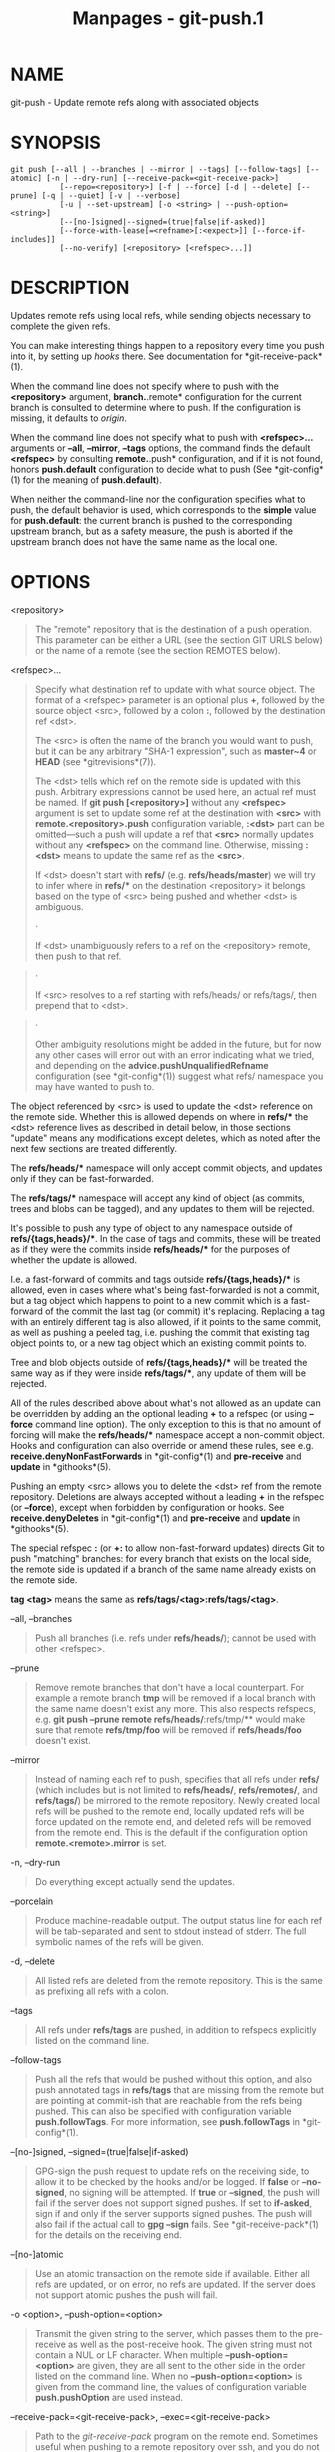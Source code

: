 #+TITLE: Manpages - git-push.1
* NAME
git-push - Update remote refs along with associated objects

* SYNOPSIS
#+begin_example
git push [--all | --branches | --mirror | --tags] [--follow-tags] [--atomic] [-n | --dry-run] [--receive-pack=<git-receive-pack>]
           [--repo=<repository>] [-f | --force] [-d | --delete] [--prune] [-q | --quiet] [-v | --verbose]
           [-u | --set-upstream] [-o <string> | --push-option=<string>]
           [--[no-]signed|--signed=(true|false|if-asked)]
           [--force-with-lease[=<refname>[:<expect>]] [--force-if-includes]]
           [--no-verify] [<repository> [<refspec>...]]
#+end_example

* DESCRIPTION
Updates remote refs using local refs, while sending objects necessary to
complete the given refs.

You can make interesting things happen to a repository every time you
push into it, by setting up /hooks/ there. See documentation for
*git-receive-pack*(1).

When the command line does not specify where to push with the
*<repository>* argument, *branch.*.remote* configuration for the current
branch is consulted to determine where to push. If the configuration is
missing, it defaults to /origin/.

When the command line does not specify what to push with *<refspec>...*
arguments or *--all*, *--mirror*, *--tags* options, the command finds
the default *<refspec>* by consulting *remote.*.push* configuration, and
if it is not found, honors *push.default* configuration to decide what
to push (See *git-config*(1) for the meaning of *push.default*).

When neither the command-line nor the configuration specifies what to
push, the default behavior is used, which corresponds to the *simple*
value for *push.default*: the current branch is pushed to the
corresponding upstream branch, but as a safety measure, the push is
aborted if the upstream branch does not have the same name as the local
one.

* OPTIONS
<repository>

#+begin_quote
The "remote" repository that is the destination of a push operation.
This parameter can be either a URL (see the section GIT URLS below) or
the name of a remote (see the section REMOTES below).

#+end_quote

<refspec>...

#+begin_quote
Specify what destination ref to update with what source object. The
format of a <refspec> parameter is an optional plus *+*, followed by the
source object <src>, followed by a colon *:*, followed by the
destination ref <dst>.

The <src> is often the name of the branch you would want to push, but it
can be any arbitrary "SHA-1 expression", such as *master~4* or *HEAD*
(see *gitrevisions*(7)).

The <dst> tells which ref on the remote side is updated with this push.
Arbitrary expressions cannot be used here, an actual ref must be named.
If *git push [<repository>]* without any *<refspec>* argument is set to
update some ref at the destination with *<src>* with
*remote.<repository>.push* configuration variable, *:<dst>* part can be
omitted---such a push will update a ref that *<src>* normally updates
without any *<refspec>* on the command line. Otherwise, missing *:<dst>*
means to update the same ref as the *<src>*.

If <dst> doesn't start with *refs/* (e.g. *refs/heads/master*) we will
try to infer where in *refs/** on the destination <repository> it
belongs based on the type of <src> being pushed and whether <dst> is
ambiguous.

#+begin_quote
·

If <dst> unambiguously refers to a ref on the <repository> remote, then
push to that ref.

#+end_quote

#+begin_quote
·

If <src> resolves to a ref starting with refs/heads/ or refs/tags/, then
prepend that to <dst>.

#+end_quote

#+begin_quote
·

Other ambiguity resolutions might be added in the future, but for now
any other cases will error out with an error indicating what we tried,
and depending on the *advice.pushUnqualifiedRefname* configuration (see
*git-config*(1)) suggest what refs/ namespace you may have wanted to
push to.

#+end_quote

The object referenced by <src> is used to update the <dst> reference on
the remote side. Whether this is allowed depends on where in *refs/**
the <dst> reference lives as described in detail below, in those
sections "update" means any modifications except deletes, which as noted
after the next few sections are treated differently.

The *refs/heads/** namespace will only accept commit objects, and
updates only if they can be fast-forwarded.

The *refs/tags/** namespace will accept any kind of object (as commits,
trees and blobs can be tagged), and any updates to them will be
rejected.

It's possible to push any type of object to any namespace outside of
*refs/{tags,heads}/**. In the case of tags and commits, these will be
treated as if they were the commits inside *refs/heads/** for the
purposes of whether the update is allowed.

I.e. a fast-forward of commits and tags outside *refs/{tags,heads}/** is
allowed, even in cases where what's being fast-forwarded is not a
commit, but a tag object which happens to point to a new commit which is
a fast-forward of the commit the last tag (or commit) it's replacing.
Replacing a tag with an entirely different tag is also allowed, if it
points to the same commit, as well as pushing a peeled tag, i.e. pushing
the commit that existing tag object points to, or a new tag object which
an existing commit points to.

Tree and blob objects outside of *refs/{tags,heads}/** will be treated
the same way as if they were inside *refs/tags/**, any update of them
will be rejected.

All of the rules described above about what's not allowed as an update
can be overridden by adding an the optional leading *+* to a refspec (or
using *--force* command line option). The only exception to this is that
no amount of forcing will make the *refs/heads/** namespace accept a
non-commit object. Hooks and configuration can also override or amend
these rules, see e.g. *receive.denyNonFastForwards* in *git-config*(1)
and *pre-receive* and *update* in *githooks*(5).

Pushing an empty <src> allows you to delete the <dst> ref from the
remote repository. Deletions are always accepted without a leading *+*
in the refspec (or *--force*), except when forbidden by configuration or
hooks. See *receive.denyDeletes* in *git-config*(1) and *pre-receive*
and *update* in *githooks*(5).

The special refspec *:* (or *+:* to allow non-fast-forward updates)
directs Git to push "matching" branches: for every branch that exists on
the local side, the remote side is updated if a branch of the same name
already exists on the remote side.

*tag <tag>* means the same as *refs/tags/<tag>:refs/tags/<tag>*.

#+end_quote

--all, --branches

#+begin_quote
Push all branches (i.e. refs under *refs/heads/*); cannot be used with
other <refspec>.

#+end_quote

--prune

#+begin_quote
Remove remote branches that don't have a local counterpart. For example
a remote branch *tmp* will be removed if a local branch with the same
name doesn't exist any more. This also respects refspecs, e.g. *git push
--prune remote refs/heads/*:refs/tmp/** would make sure that remote
*refs/tmp/foo* will be removed if *refs/heads/foo* doesn't exist.

#+end_quote

--mirror

#+begin_quote
Instead of naming each ref to push, specifies that all refs under
*refs/* (which includes but is not limited to *refs/heads/*,
*refs/remotes/*, and *refs/tags/*) be mirrored to the remote repository.
Newly created local refs will be pushed to the remote end, locally
updated refs will be force updated on the remote end, and deleted refs
will be removed from the remote end. This is the default if the
configuration option *remote.<remote>.mirror* is set.

#+end_quote

-n, --dry-run

#+begin_quote
Do everything except actually send the updates.

#+end_quote

--porcelain

#+begin_quote
Produce machine-readable output. The output status line for each ref
will be tab-separated and sent to stdout instead of stderr. The full
symbolic names of the refs will be given.

#+end_quote

-d, --delete

#+begin_quote
All listed refs are deleted from the remote repository. This is the same
as prefixing all refs with a colon.

#+end_quote

--tags

#+begin_quote
All refs under *refs/tags* are pushed, in addition to refspecs
explicitly listed on the command line.

#+end_quote

--follow-tags

#+begin_quote
Push all the refs that would be pushed without this option, and also
push annotated tags in *refs/tags* that are missing from the remote but
are pointing at commit-ish that are reachable from the refs being
pushed. This can also be specified with configuration variable
*push.followTags*. For more information, see *push.followTags* in
*git-config*(1).

#+end_quote

--[no-]signed, --signed=(true|false|if-asked)

#+begin_quote
GPG-sign the push request to update refs on the receiving side, to allow
it to be checked by the hooks and/or be logged. If *false* or
*--no-signed*, no signing will be attempted. If *true* or *--signed*,
the push will fail if the server does not support signed pushes. If set
to *if-asked*, sign if and only if the server supports signed pushes.
The push will also fail if the actual call to *gpg --sign* fails. See
*git-receive-pack*(1) for the details on the receiving end.

#+end_quote

--[no-]atomic

#+begin_quote
Use an atomic transaction on the remote side if available. Either all
refs are updated, or on error, no refs are updated. If the server does
not support atomic pushes the push will fail.

#+end_quote

-o <option>, --push-option=<option>

#+begin_quote
Transmit the given string to the server, which passes them to the
pre-receive as well as the post-receive hook. The given string must not
contain a NUL or LF character. When multiple *--push-option=<option>*
are given, they are all sent to the other side in the order listed on
the command line. When no *--push-option=<option>* is given from the
command line, the values of configuration variable *push.pushOption* are
used instead.

#+end_quote

--receive-pack=<git-receive-pack>, --exec=<git-receive-pack>

#+begin_quote
Path to the /git-receive-pack/ program on the remote end. Sometimes
useful when pushing to a remote repository over ssh, and you do not have
the program in a directory on the default $PATH.

#+end_quote

--[no-]force-with-lease, --force-with-lease=<refname>,
--force-with-lease=<refname>:<expect>

#+begin_quote
Usually, "git push" refuses to update a remote ref that is not an
ancestor of the local ref used to overwrite it.

This option overrides this restriction if the current value of the
remote ref is the expected value. "git push" fails otherwise.

Imagine that you have to rebase what you have already published. You
will have to bypass the "must fast-forward" rule in order to replace the
history you originally published with the rebased history. If somebody
else built on top of your original history while you are rebasing, the
tip of the branch at the remote may advance with their commit, and
blindly pushing with *--force* will lose their work.

This option allows you to say that you expect the history you are
updating is what you rebased and want to replace. If the remote ref
still points at the commit you specified, you can be sure that no other
people did anything to the ref. It is like taking a "lease" on the ref
without explicitly locking it, and the remote ref is updated only if the
"lease" is still valid.

*--force-with-lease* alone, without specifying the details, will protect
all remote refs that are going to be updated by requiring their current
value to be the same as the remote-tracking branch we have for them.

*--force-with-lease=<refname>*, without specifying the expected value,
will protect the named ref (alone), if it is going to be updated, by
requiring its current value to be the same as the remote-tracking branch
we have for it.

*--force-with-lease=<refname>:<expect>* will protect the named ref
(alone), if it is going to be updated, by requiring its current value to
be the same as the specified value *<expect>* (which is allowed to be
different from the remote-tracking branch we have for the refname, or we
do not even have to have such a remote-tracking branch when this form is
used). If *<expect>* is the empty string, then the named ref must not
already exist.

Note that all forms other than *--force-with-lease=<refname>:<expect>*
that specifies the expected current value of the ref explicitly are
still experimental and their semantics may change as we gain experience
with this feature.

"--no-force-with-lease" will cancel all the previous --force-with-lease
on the command line.

A general note on safety: supplying this option without an expected
value, i.e. as *--force-with-lease* or *--force-with-lease=<refname>*
interacts very badly with anything that implicitly runs *git fetch* on
the remote to be pushed to in the background, e.g. *git fetch origin* on
your repository in a cronjob.

The protection it offers over *--force* is ensuring that subsequent
changes your work wasn't based on aren't clobbered, but this is
trivially defeated if some background process is updating refs in the
background. We don't have anything except the remote tracking info to go
by as a heuristic for refs you're expected to have seen & are willing to
clobber.

If your editor or some other system is running *git fetch* in the
background for you a way to mitigate this is to simply set up another
remote:

#+begin_quote
#+begin_example
git remote add origin-push $(git config remote.origin.url)
git fetch origin-push
#+end_example

#+end_quote

Now when the background process runs *git fetch origin* the references
on *origin-push* won't be updated, and thus commands like:

#+begin_quote
#+begin_example
git push --force-with-lease origin-push
#+end_example

#+end_quote

Will fail unless you manually run *git fetch origin-push*. This method
is of course entirely defeated by something that runs *git fetch --all*,
in that case you'd need to either disable it or do something more
tedious like:

#+begin_quote
#+begin_example
git fetch              # update master from remote
git tag base master    # mark our base point
git rebase -i master   # rewrite some commits
git push --force-with-lease=master:base master:master
#+end_example

#+end_quote

I.e. create a *base* tag for versions of the upstream code that you've
seen and are willing to overwrite, then rewrite history, and finally
force push changes to *master* if the remote version is still at *base*,
regardless of what your local *remotes/origin/master* has been updated
to in the background.

Alternatively, specifying *--force-if-includes* as an ancillary option
along with *--force-with-lease[=<refname>]* (i.e., without saying what
exact commit the ref on the remote side must be pointing at, or which
refs on the remote side are being protected) at the time of "push" will
verify if updates from the remote-tracking refs that may have been
implicitly updated in the background are integrated locally before
allowing a forced update.

#+end_quote

-f, --force

#+begin_quote
Usually, the command refuses to update a remote ref that is not an
ancestor of the local ref used to overwrite it. Also, when
*--force-with-lease* option is used, the command refuses to update a
remote ref whose current value does not match what is expected.

This flag disables these checks, and can cause the remote repository to
lose commits; use it with care.

Note that *--force* applies to all the refs that are pushed, hence using
it with *push.default* set to *matching* or with multiple push
destinations configured with *remote.*.push* may overwrite refs other
than the current branch (including local refs that are strictly behind
their remote counterpart). To force a push to only one branch, use a *+*
in front of the refspec to push (e.g *git push origin +master* to force
a push to the *master* branch). See the *<refspec>...* section above for
details.

#+end_quote

--[no-]force-if-includes

#+begin_quote
Force an update only if the tip of the remote-tracking ref has been
integrated locally.

This option enables a check that verifies if the tip of the
remote-tracking ref is reachable from one of the "reflog" entries of the
local branch based in it for a rewrite. The check ensures that any
updates from the remote have been incorporated locally by rejecting the
forced update if that is not the case.

If the option is passed without specifying *--force-with-lease*, or
specified along with *--force-with-lease=<refname>:<expect>*, it is a
"no-op".

Specifying *--no-force-if-includes* disables this behavior.

#+end_quote

--repo=<repository>

#+begin_quote
This option is equivalent to the <repository> argument. If both are
specified, the command-line argument takes precedence.

#+end_quote

-u, --set-upstream

#+begin_quote
For every branch that is up to date or successfully pushed, add upstream
(tracking) reference, used by argument-less *git-pull*(1) and other
commands. For more information, see *branch.<name>.merge* in
*git-config*(1).

#+end_quote

--[no-]thin

#+begin_quote
These options are passed to *git-send-pack*(1). A thin transfer
significantly reduces the amount of sent data when the sender and
receiver share many of the same objects in common. The default is
*--thin*.

#+end_quote

-q, --quiet

#+begin_quote
Suppress all output, including the listing of updated refs, unless an
error occurs. Progress is not reported to the standard error stream.

#+end_quote

-v, --verbose

#+begin_quote
Run verbosely.

#+end_quote

--progress

#+begin_quote
Progress status is reported on the standard error stream by default when
it is attached to a terminal, unless -q is specified. This flag forces
progress status even if the standard error stream is not directed to a
terminal.

#+end_quote

--no-recurse-submodules, --recurse-submodules=check|on-demand|only|no

#+begin_quote
May be used to make sure all submodule commits used by the revisions to
be pushed are available on a remote-tracking branch. If /check/ is used
Git will verify that all submodule commits that changed in the revisions
to be pushed are available on at least one remote of the submodule. If
any commits are missing the push will be aborted and exit with non-zero
status. If /on-demand/ is used all submodules that changed in the
revisions to be pushed will be pushed. If on-demand was not able to push
all necessary revisions it will also be aborted and exit with non-zero
status. If /only/ is used all submodules will be pushed while the
superproject is left unpushed. A value of /no/ or using
*--no-recurse-submodules* can be used to override the
push.recurseSubmodules configuration variable when no submodule
recursion is required.

When using /on-demand/ or /only/, if a submodule has a
"push.recurseSubmodules={on-demand,only}" or "submodule.recurse"
configuration, further recursion will occur. In this case, "only" is
treated as "on-demand".

#+end_quote

--[no-]verify

#+begin_quote
Toggle the pre-push hook (see *githooks*(5)). The default is --verify,
giving the hook a chance to prevent the push. With --no-verify, the hook
is bypassed completely.

#+end_quote

-4, --ipv4

#+begin_quote
Use IPv4 addresses only, ignoring IPv6 addresses.

#+end_quote

-6, --ipv6

#+begin_quote
Use IPv6 addresses only, ignoring IPv4 addresses.

#+end_quote

* GIT URLS
In general, URLs contain information about the transport protocol, the
address of the remote server, and the path to the repository. Depending
on the transport protocol, some of this information may be absent.

Git supports ssh, git, http, and https protocols (in addition, ftp and
ftps can be used for fetching, but this is inefficient and deprecated;
do not use them).

The native transport (i.e. git:// URL) does no authentication and should
be used with caution on unsecured networks.

The following syntaxes may be used with them:

#+begin_quote
·

*ssh://*[/<user>/*@*]/<host>/[*:*/<port>/]*/*/<path-to-git-repo>/

#+end_quote

#+begin_quote
·

*git://*/<host>/[:/<port>/]*/*/<path-to-git-repo>/

#+end_quote

#+begin_quote
·

*http*[*s*]*://*/<host>/[*:*/<port>/]*/*/<path-to-git-repo>/

#+end_quote

#+begin_quote
·

*ftp*[*s*]*://*/<host>/[*:*/<port>/]*/*/<path-to-git-repo>/

#+end_quote

An alternative scp-like syntax may also be used with the ssh protocol:

#+begin_quote
·

[/<user>/*@*]/<host>/*:/*/<path-to-git-repo>/

#+end_quote

This syntax is only recognized if there are no slashes before the first
colon. This helps differentiate a local path that contains a colon. For
example the local path *foo:bar* could be specified as an absolute path
or *./foo:bar* to avoid being misinterpreted as an ssh url.

The ssh and git protocols additionally support *~*/<username>/
expansion:

#+begin_quote
·

*ssh://*[/<user>/*@*]/<host>/[*:*/<port>/]*/~*/<user>/*/*/<path-to-git-repo>/

#+end_quote

#+begin_quote
·

*git://*/<host>/[*:*/<port>/]*/~*/<user>/*/*/<path-to-git-repo>/

#+end_quote

#+begin_quote
·

[/<user>/*@*]/<host>/*:~*/<user>/*/*/<path-to-git-repo>/

#+end_quote

For local repositories, also supported by Git natively, the following
syntaxes may be used:

#+begin_quote
·

*/path/to/repo.git/*

#+end_quote

#+begin_quote
·

*file:///path/to/repo.git/*

#+end_quote

These two syntaxes are mostly equivalent, except when cloning, when the
former implies *--local* option. See *git-clone*(1) for details.

*git clone*, *git fetch* and *git pull*, but not *git push*, will also
accept a suitable bundle file. See *git-bundle*(1).

When Git doesn't know how to handle a certain transport protocol, it
attempts to use the *remote-*/<transport>/ remote helper, if one exists.
To explicitly request a remote helper, the following syntax may be used:

#+begin_quote
·

/<transport>/::/<address>/

#+end_quote

where /<address>/ may be a path, a server and path, or an arbitrary
URL-like string recognized by the specific remote helper being invoked.
See *gitremote-helpers*(7) for details.

If there are a large number of similarly-named remote repositories and
you want to use a different format for them (such that the URLs you use
will be rewritten into URLs that work), you can create a configuration
section of the form:

#+begin_quote
#+begin_example
        [url "<actual-url-base>"]
                insteadOf = <other-url-base>
#+end_example

#+end_quote

For example, with this:

#+begin_quote
#+begin_example
        [url "git://git.host.xz/"]
                insteadOf = host.xz:/path/to/
                insteadOf = work:
#+end_example

#+end_quote

a URL like "work:repo.git" or like "host.xz:/path/to/repo.git" will be
rewritten in any context that takes a URL to be
"git://git.host.xz/repo.git".

If you want to rewrite URLs for push only, you can create a
configuration section of the form:

#+begin_quote
#+begin_example
        [url "<actual-url-base>"]
                pushInsteadOf = <other-url-base>
#+end_example

#+end_quote

For example, with this:

#+begin_quote
#+begin_example
        [url "ssh://example.org/"]
                pushInsteadOf = git://example.org/
#+end_example

#+end_quote

a URL like "git://example.org/path/to/repo.git" will be rewritten to
"ssh://example.org/path/to/repo.git" for pushes, but pulls will still
use the original URL.

* REMOTES
The name of one of the following can be used instead of a URL as
*<repository>* argument:

#+begin_quote
·

a remote in the Git configuration file: *$GIT_DIR/config*,

#+end_quote

#+begin_quote
·

a file in the *$GIT_DIR/remotes* directory, or

#+end_quote

#+begin_quote
·

a file in the *$GIT_DIR/branches* directory.

#+end_quote

All of these also allow you to omit the refspec from the command line
because they each contain a refspec which git will use by default.

** Named remote in configuration file
You can choose to provide the name of a remote which you had previously
configured using *git-remote*(1), *git-config*(1) or even by a manual
edit to the *$GIT_DIR/config* file. The URL of this remote will be used
to access the repository. The refspec of this remote will be used by
default when you do not provide a refspec on the command line. The entry
in the config file would appear like this:

#+begin_quote
#+begin_example
        [remote "<name>"]
                url = <URL>
                pushurl = <pushurl>
                push = <refspec>
                fetch = <refspec>
#+end_example

#+end_quote

The *<pushurl>* is used for pushes only. It is optional and defaults to
*<URL>*. Pushing to a remote affects all defined pushurls or all defined
urls if no pushurls are defined. Fetch, however, will only fetch from
the first defined url if multiple urls are defined.

** Named file in *$GIT_DIR/remotes*
You can choose to provide the name of a file in *$GIT_DIR/remotes*. The
URL in this file will be used to access the repository. The refspec in
this file will be used as default when you do not provide a refspec on
the command line. This file should have the following format:

#+begin_quote
#+begin_example
        URL: one of the above URL formats
        Push: <refspec>
        Pull: <refspec>
#+end_example

#+end_quote

*Push:* lines are used by /git push/ and *Pull:* lines are used by /git
pull/ and /git fetch/. Multiple *Push:* and *Pull:* lines may be
specified for additional branch mappings.

** Named file in *$GIT_DIR/branches*
You can choose to provide the name of a file in *$GIT_DIR/branches*. The
URL in this file will be used to access the repository. This file should
have the following format:

#+begin_quote
#+begin_example
        <URL>#<head>
#+end_example

#+end_quote

*<URL>* is required; *#<head>* is optional.

Depending on the operation, git will use one of the following refspecs,
if you don't provide one on the command line. *<branch>* is the name of
this file in *$GIT_DIR/branches* and *<head>* defaults to *master*.

git fetch uses:

#+begin_quote
#+begin_example
        refs/heads/<head>:refs/heads/<branch>
#+end_example

#+end_quote

git push uses:

#+begin_quote
#+begin_example
        HEAD:refs/heads/<head>
#+end_example

#+end_quote

* OUTPUT
The output of "git push" depends on the transport method used; this
section describes the output when pushing over the Git protocol (either
locally or via ssh).

The status of the push is output in tabular form, with each line
representing the status of a single ref. Each line is of the form:

#+begin_quote
#+begin_example
 <flag> <summary> <from> -> <to> (<reason>)
#+end_example

#+end_quote

If --porcelain is used, then each line of the output is of the form:

#+begin_quote
#+begin_example
 <flag> \t <from>:<to> \t <summary> (<reason>)
#+end_example

#+end_quote

The status of up-to-date refs is shown only if --porcelain or --verbose
option is used.

flag

#+begin_quote
A single character indicating the status of the ref:

(space)

#+begin_quote
for a successfully pushed fast-forward;

#+end_quote

*+*

#+begin_quote
for a successful forced update;

#+end_quote

*-*

#+begin_quote
for a successfully deleted ref;

#+end_quote

***

#+begin_quote
for a successfully pushed new ref;

#+end_quote

*!*

#+begin_quote
for a ref that was rejected or failed to push; and

#+end_quote

*=*

#+begin_quote
for a ref that was up to date and did not need pushing.

#+end_quote

#+end_quote

summary

#+begin_quote
For a successfully pushed ref, the summary shows the old and new values
of the ref in a form suitable for using as an argument to *git log*
(this is *<old>..<new>* in most cases, and *<old>...<new>* for forced
non-fast-forward updates).

For a failed update, more details are given:

rejected

#+begin_quote
Git did not try to send the ref at all, typically because it is not a
fast-forward and you did not force the update.

#+end_quote

remote rejected

#+begin_quote
The remote end refused the update. Usually caused by a hook on the
remote side, or because the remote repository has one of the following
safety options in effect: *receive.denyCurrentBranch* (for pushes to the
checked out branch), *receive.denyNonFastForwards* (for forced
non-fast-forward updates), *receive.denyDeletes* or
*receive.denyDeleteCurrent*. See *git-config*(1).

#+end_quote

remote failure

#+begin_quote
The remote end did not report the successful update of the ref, perhaps
because of a temporary error on the remote side, a break in the network
connection, or other transient error.

#+end_quote

#+end_quote

from

#+begin_quote
The name of the local ref being pushed, minus its *refs/<type>/* prefix.
In the case of deletion, the name of the local ref is omitted.

#+end_quote

to

#+begin_quote
The name of the remote ref being updated, minus its *refs/<type>/*
prefix.

#+end_quote

reason

#+begin_quote
A human-readable explanation. In the case of successfully pushed refs,
no explanation is needed. For a failed ref, the reason for failure is
described.

#+end_quote

* NOTE ABOUT FAST-FORWARDS
When an update changes a branch (or more in general, a ref) that used to
point at commit A to point at another commit B, it is called a
fast-forward update if and only if B is a descendant of A.

In a fast-forward update from A to B, the set of commits that the
original commit A built on top of is a subset of the commits the new
commit B builds on top of. Hence, it does not lose any history.

In contrast, a non-fast-forward update will lose history. For example,
suppose you and somebody else started at the same commit X, and you
built a history leading to commit B while the other person built a
history leading to commit A. The history looks like this:

#+begin_quote
#+begin_example
      B
     /
 ---X---A
#+end_example

#+end_quote

Further suppose that the other person already pushed changes leading to
A back to the original repository from which you two obtained the
original commit X.

The push done by the other person updated the branch that used to point
at commit X to point at commit A. It is a fast-forward.

But if you try to push, you will attempt to update the branch (that now
points at A) with commit B. This does /not/ fast-forward. If you did so,
the changes introduced by commit A will be lost, because everybody will
now start building on top of B.

The command by default does not allow an update that is not a
fast-forward to prevent such loss of history.

If you do not want to lose your work (history from X to B) or the work
by the other person (history from X to A), you would need to first fetch
the history from the repository, create a history that contains changes
done by both parties, and push the result back.

You can perform "git pull", resolve potential conflicts, and "git push"
the result. A "git pull" will create a merge commit C between commits A
and B.

#+begin_quote
#+begin_example
      B---C
     /   /
 ---X---A
#+end_example

#+end_quote

Updating A with the resulting merge commit will fast-forward and your
push will be accepted.

Alternatively, you can rebase your change between X and B on top of A,
with "git pull --rebase", and push the result back. The rebase will
create a new commit D that builds the change between X and B on top of
A.

#+begin_quote
#+begin_example
      B   D
     /   /
 ---X---A
#+end_example

#+end_quote

Again, updating A with this commit will fast-forward and your push will
be accepted.

There is another common situation where you may encounter
non-fast-forward rejection when you try to push, and it is possible even
when you are pushing into a repository nobody else pushes into. After
you push commit A yourself (in the first picture in this section),
replace it with "git commit --amend" to produce commit B, and you try to
push it out, because forgot that you have pushed A out already. In such
a case, and only if you are certain that nobody in the meantime fetched
your earlier commit A (and started building on top of it), you can run
"git push --force" to overwrite it. In other words, "git push --force"
is a method reserved for a case where you do mean to lose history.

* EXAMPLES
*git push*

#+begin_quote
Works like *git push <remote>*, where <remote> is the current branch's
remote (or *origin*, if no remote is configured for the current branch).

#+end_quote

*git push origin*

#+begin_quote
Without additional configuration, pushes the current branch to the
configured upstream (*branch.<name>.merge* configuration variable) if it
has the same name as the current branch, and errors out without pushing
otherwise.

The default behavior of this command when no <refspec> is given can be
configured by setting the *push* option of the remote, or the
*push.default* configuration variable.

For example, to default to pushing only the current branch to *origin*
use *git config remote.origin.push HEAD*. Any valid <refspec> (like the
ones in the examples below) can be configured as the default for *git
push origin*.

#+end_quote

*git push origin :*

#+begin_quote
Push "matching" branches to *origin*. See <refspec> in the OPTIONS
section above for a description of "matching" branches.

#+end_quote

*git push origin master*

#+begin_quote
Find a ref that matches *master* in the source repository (most likely,
it would find *refs/heads/master*), and update the same ref (e.g.
*refs/heads/master*) in *origin* repository with it. If *master* did not
exist remotely, it would be created.

#+end_quote

*git push origin HEAD*

#+begin_quote
A handy way to push the current branch to the same name on the remote.

#+end_quote

*git push mothership master:satellite/master dev:satellite/dev*

#+begin_quote
Use the source ref that matches *master* (e.g. *refs/heads/master*) to
update the ref that matches *satellite/master* (most probably
*refs/remotes/satellite/master*) in the *mothership* repository; do the
same for *dev* and *satellite/dev*.

See the section describing *<refspec>...* above for a discussion of the
matching semantics.

This is to emulate *git fetch* run on the *mothership* using *git push*
that is run in the opposite direction in order to integrate the work
done on *satellite*, and is often necessary when you can only make
connection in one way (i.e. satellite can ssh into mothership but
mothership cannot initiate connection to satellite because the latter is
behind a firewall or does not run sshd).

After running this *git push* on the *satellite* machine, you would ssh
into the *mothership* and run *git merge* there to complete the
emulation of *git pull* that were run on *mothership* to pull changes
made on *satellite*.

#+end_quote

*git push origin HEAD:master*

#+begin_quote
Push the current branch to the remote ref matching *master* in the
*origin* repository. This form is convenient to push the current branch
without thinking about its local name.

#+end_quote

*git push origin master:refs/heads/experimental*

#+begin_quote
Create the branch *experimental* in the *origin* repository by copying
the current *master* branch. This form is only needed to create a new
branch or tag in the remote repository when the local name and the
remote name are different; otherwise, the ref name on its own will work.

#+end_quote

*git push origin :experimental*

#+begin_quote
Find a ref that matches *experimental* in the *origin* repository (e.g.
*refs/heads/experimental*), and delete it.

#+end_quote

*git push origin +dev:master*

#+begin_quote
Update the origin repository's master branch with the dev branch,
allowing non-fast-forward updates. *This can leave unreferenced commits
dangling in the origin repository.* Consider the following situation,
where a fast-forward is not possible:

#+begin_quote
#+begin_example
            o---o---o---A---B  origin/master
                     \
                      X---Y---Z  dev
#+end_example

#+end_quote

The above command would change the origin repository to

#+begin_quote
#+begin_example
                      A---B  (unnamed branch)
                     /
            o---o---o---X---Y---Z  master
#+end_example

#+end_quote

Commits A and B would no longer belong to a branch with a symbolic name,
and so would be unreachable. As such, these commits would be removed by
a *git gc* command on the origin repository.

#+end_quote

* SECURITY
The fetch and push protocols are not designed to prevent one side from
stealing data from the other repository that was not intended to be
shared. If you have private data that you need to protect from a
malicious peer, your best option is to store it in another repository.
This applies to both clients and servers. In particular, namespaces on a
server are not effective for read access control; you should only grant
read access to a namespace to clients that you would trust with read
access to the entire repository.

The known attack vectors are as follows:

#+begin_quote
1.

The victim sends "have" lines advertising the IDs of objects it has that
are not explicitly intended to be shared but can be used to optimize the
transfer if the peer also has them. The attacker chooses an object ID X
to steal and sends a ref to X, but isn't required to send the content of
X because the victim already has it. Now the victim believes that the
attacker has X, and it sends the content of X back to the attacker
later. (This attack is most straightforward for a client to perform on a
server, by creating a ref to X in the namespace the client has access to
and then fetching it. The most likely way for a server to perform it on
a client is to "merge" X into a public branch and hope that the user
does additional work on this branch and pushes it back to the server
without noticing the merge.)

#+end_quote

#+begin_quote
2.

As in #1, the attacker chooses an object ID X to steal. The victim sends
an object Y that the attacker already has, and the attacker falsely
claims to have X and not Y, so the victim sends Y as a delta against X.
The delta reveals regions of X that are similar to Y to the attacker.

#+end_quote

* CONFIGURATION
Everything below this line in this section is selectively included from
the *git-config*(1) documentation. The content is the same as what's
found there:

push.autoSetupRemote

#+begin_quote
If set to "true" assume *--set-upstream* on default push when no
upstream tracking exists for the current branch; this option takes
effect with push.default options /simple/, /upstream/, and /current/. It
is useful if by default you want new branches to be pushed to the
default remote (like the behavior of /push.default=current/) and you
also want the upstream tracking to be set. Workflows most likely to
benefit from this option are /simple/ central workflows where all
branches are expected to have the same name on the remote.

#+end_quote

push.default

#+begin_quote
Defines the action *git push* should take if no refspec is given
(whether from the command-line, config, or elsewhere). Different values
are well-suited for specific workflows; for instance, in a purely
central workflow (i.e. the fetch source is equal to the push
destination), *upstream* is probably what you want. Possible values are:

#+begin_quote
·

*nothing* - do not push anything (error out) unless a refspec is given.
This is primarily meant for people who want to avoid mistakes by always
being explicit.

#+end_quote

#+begin_quote
·

*current* - push the current branch to update a branch with the same
name on the receiving end. Works in both central and non-central
workflows.

#+end_quote

#+begin_quote
·

*upstream* - push the current branch back to the branch whose changes
are usually integrated into the current branch (which is called
*@{upstream}*). This mode only makes sense if you are pushing to the
same repository you would normally pull from (i.e. central workflow).

#+end_quote

#+begin_quote
·

*tracking* - This is a deprecated synonym for *upstream*.

#+end_quote

#+begin_quote
·

*simple* - push the current branch with the same name on the remote.

If you are working on a centralized workflow (pushing to the same
repository you pull from, which is typically *origin*), then you need to
configure an upstream branch with the same name.

This mode is the default since Git 2.0, and is the safest option suited
for beginners.

#+end_quote

#+begin_quote
·

*matching* - push all branches having the same name on both ends. This
makes the repository you are pushing to remember the set of branches
that will be pushed out (e.g. if you always push /maint/ and /master/
there and no other branches, the repository you push to will have these
two branches, and your local /maint/ and /master/ will be pushed there).

To use this mode effectively, you have to make sure /all/ the branches
you would push out are ready to be pushed out before running /git push/,
as the whole point of this mode is to allow you to push all of the
branches in one go. If you usually finish work on only one branch and
push out the result, while other branches are unfinished, this mode is
not for you. Also this mode is not suitable for pushing into a shared
central repository, as other people may add new branches there, or
update the tip of existing branches outside your control.

This used to be the default, but not since Git 2.0 (*simple* is the new
default).

#+end_quote

#+end_quote

push.followTags

#+begin_quote
If set to true, enable *--follow-tags* option by default. You may
override this configuration at time of push by specifying
*--no-follow-tags*.

#+end_quote

push.gpgSign

#+begin_quote
May be set to a boolean value, or the string /if-asked/. A true value
causes all pushes to be GPG signed, as if *--signed* is passed to
*git-push*(1). The string /if-asked/ causes pushes to be signed if the
server supports it, as if *--signed=if-asked* is passed to /git push/. A
false value may override a value from a lower-priority config file. An
explicit command-line flag always overrides this config option.

#+end_quote

push.pushOption

#+begin_quote
When no *--push-option=<option>* argument is given from the command
line, *git push* behaves as if each <value> of this variable is given as
*--push-option=<value>*.

This is a multi-valued variable, and an empty value can be used in a
higher priority configuration file (e.g. *.git/config* in a repository)
to clear the values inherited from a lower priority configuration files
(e.g. *$HOME/.gitconfig*).

#+begin_quote
#+begin_example
Example:

/etc/gitconfig
  push.pushoption = a
  push.pushoption = b

~/.gitconfig
  push.pushoption = c

repo/.git/config
  push.pushoption =
  push.pushoption = b

This will result in only b (a and c are cleared).
#+end_example

#+end_quote

#+end_quote

push.recurseSubmodules

#+begin_quote
May be "check", "on-demand", "only", or "no", with the same behavior as
that of "push --recurse-submodules". If not set, /no/ is used by
default, unless /submodule.recurse/ is set (in which case a /true/ value
means /on-demand/).

#+end_quote

push.useForceIfIncludes

#+begin_quote
If set to "true", it is equivalent to specifying *--force-if-includes*
as an option to *git-push*(1) in the command line. Adding
*--no-force-if-includes* at the time of push overrides this
configuration setting.

#+end_quote

push.negotiate

#+begin_quote
If set to "true", attempt to reduce the size of the packfile sent by
rounds of negotiation in which the client and the server attempt to find
commits in common. If "false", Git will rely solely on the server's ref
advertisement to find commits in common.

#+end_quote

push.useBitmaps

#+begin_quote
If set to "false", disable use of bitmaps for "git push" even if
*pack.useBitmaps* is "true", without preventing other git operations
from using bitmaps. Default is true.

#+end_quote

* GIT
Part of the *git*(1) suite
